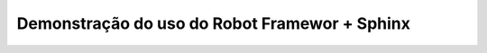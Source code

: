 ==============================================
Demonstração do uso do Robot Framewor + Sphinx
==============================================
